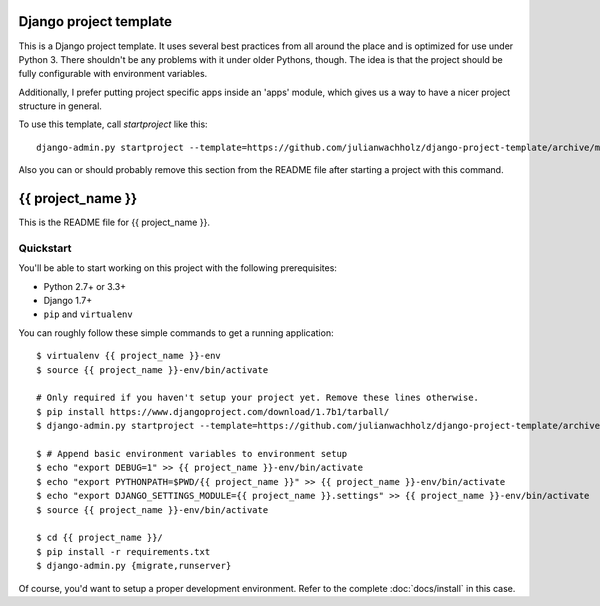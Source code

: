 #######################
Django project template
#######################

This is a Django project template. It uses several best practices from
all around the place and is optimized for use under Python 3. There
shouldn't be any problems with it under older Pythons, though.
The idea is that the project should be fully configurable with environment variables.

Additionally, I prefer putting project specific apps inside an 'apps' module, which
gives us a way to have a nicer project structure in general.

To use this template, call `startproject` like this::

    django-admin.py startproject --template=https://github.com/julianwachholz/django-project-template/archive/master.zip -e=py,rst,html,gitignore {{ project_name }}

Also you can or should probably remove this section from the README file after starting a project with this command.

##################
{{ project_name }}
##################

This is the README file for {{ project_name }}.

Quickstart
==========

You'll be able to start working on this project with the following prerequisites:

- Python 2.7+ or 3.3+
- Django 1.7+
- ``pip`` and ``virtualenv``

You can roughly follow these simple commands to get a running application::

    $ virtualenv {{ project_name }}-env
    $ source {{ project_name }}-env/bin/activate

    # Only required if you haven't setup your project yet. Remove these lines otherwise.
    $ pip install https://www.djangoproject.com/download/1.7b1/tarball/
    $ django-admin.py startproject --template=https://github.com/julianwachholz/django-project-template/archive/master.zip -e=py,rst,html {{ project_name }}

    $ # Append basic environment variables to environment setup
    $ echo "export DEBUG=1" >> {{ project_name }}-env/bin/activate
    $ echo "export PYTHONPATH=$PWD/{{ project_name }}" >> {{ project_name }}-env/bin/activate
    $ echo "export DJANGO_SETTINGS_MODULE={{ project_name }}.settings" >> {{ project_name }}-env/bin/activate
    $ source {{ project_name }}-env/bin/activate

    $ cd {{ project_name }}/
    $ pip install -r requirements.txt
    $ django-admin.py {migrate,runserver}

Of course, you'd want to setup a proper development environment.
Refer to the complete :doc:`docs/install` in this case.
